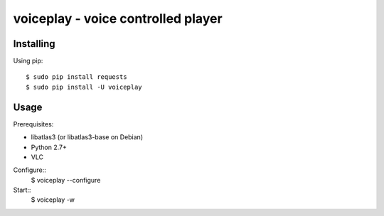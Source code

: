 voiceplay - voice controlled player
===========================

Installing
----------

Using pip::

    $ sudo pip install requests
    $ sudo pip install -U voiceplay

Usage
-----

Prerequisites:

- libatlas3 (or libatlas3-base on Debian)
- Python 2.7+
- VLC

Configure::
    $ voiceplay --configure

Start::
    $ voiceplay -w
